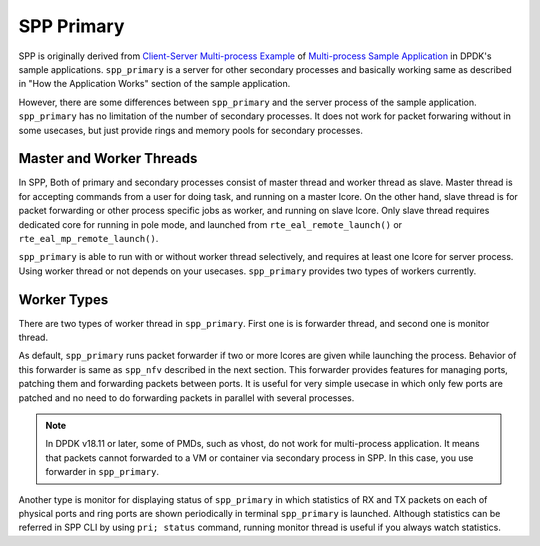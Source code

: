 ..  SPDX-License-Identifier: BSD-3-Clause
    Copyright(c) 2010-2014 Intel Corporation
    Copyright(c) 2018-2019 Nippon Telegraph and Telephone Corporation


.. _spp_overview_design_spp_primary:

SPP Primary
===========

SPP is originally derived from
`Client-Server Multi-process Example
<https://doc.dpdk.org/guides/sample_app_ug/multi_process.html#client-server-multi-process-example>`_
of
`Multi-process Sample Application
<https://doc.dpdk.org/guides/sample_app_ug/multi_process.html>`_
in DPDK's sample applications.
``spp_primary`` is a server for other secondary processes and
basically working same as described in
"How the Application Works" section of the sample application.

However, there are some differences between ``spp_primary`` and
the server process of the sample application.
``spp_primary`` has no limitation of the number of secondary processes.
It does not work for packet forwaring without in some usecases, but just
provide rings and memory pools for secondary processes.


Master and Worker Threads
-------------------------

In SPP, Both of primary and secondary processes consist of master thread and
worker thread as slave. Master thread is for accepting commands from a user
for doing task, and running on a master lcore. On the other hand,
slave thread is for packet forwarding or other process specific jobs
as worker, and running on slave lcore. Only slave thread requires
dedicated core for running in pole mode, and launched from
``rte_eal_remote_launch()`` or ``rte_eal_mp_remote_launch()``.

``spp_primary`` is able to run with or without worker thread selectively,
and requires at least one lcore for server process.
Using worker thread or not depends on your usecases.
``spp_primary`` provides two types of workers currently.


Worker Types
------------

There are two types of worker thread in ``spp_primary``. First one is
is forwarder thread, and second one is monitor thread.

As default, ``spp_primary`` runs packet forwarder if two or more lcores
are given while launching the process. Behavior of this forwarder is
same as ``spp_nfv`` described in the next section.
This forwarder provides features for managing ports, patching them and
forwarding packets between ports.
It is useful for very simple usecase in which only few ports are patched
and no need to do forwarding packets in parallel with several processes.

.. note::

    In DPDK v18.11 or later, some of PMDs, such as vhost, do not work for
    multi-process application. It means that packets cannot forwarded
    to a VM or container via secondary process in SPP.
    In this case, you use forwarder in ``spp_primary``.

Another type is monitor for displaying status of ``spp_primary`` in which
statistics of RX and TX packets on each of physical ports and ring ports
are shown periodically in terminal ``spp_primary`` is launched.
Although statistics can be referred in SPP CLI by using ``pri; status``
command, running monitor thread is useful if you always watch statistics.
